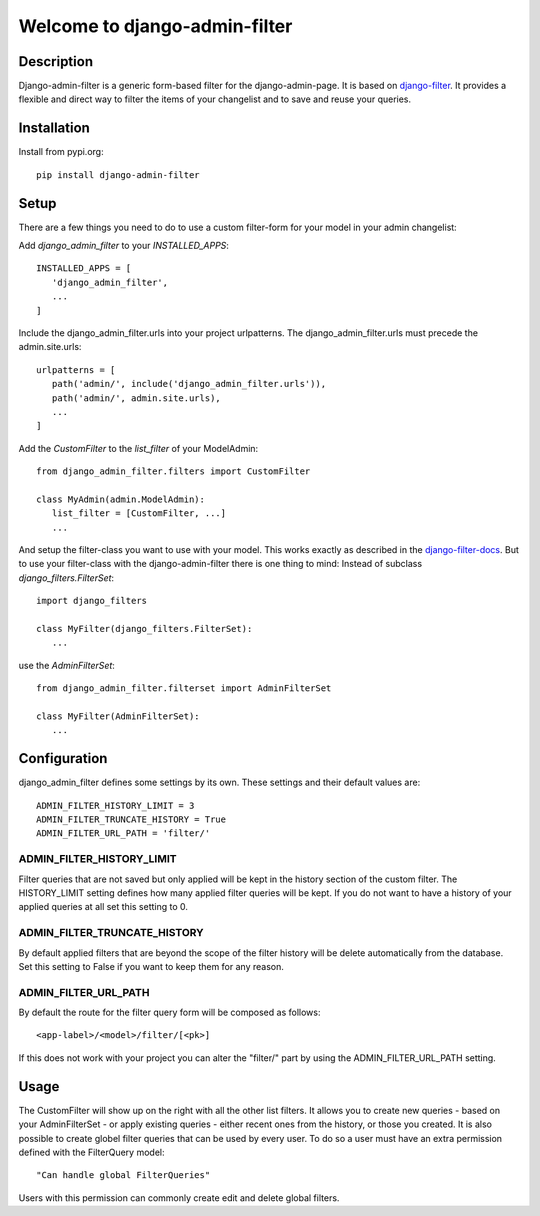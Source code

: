 =================================
Welcome to django-admin-filter
=================================

.. image:: https://api.travis-ci.org/thomst/django-admin-filter.svg?branch=master
   :target: https://travis-ci.org/github/thomst/django-admin-filter

.. image:: https://coveralls.io/repos/github/thomst/django-admin-filter/badge.svg?branch=master
   :target: https://coveralls.io/github/thomst/django-admin-filter?branch=master

.. image:: https://img.shields.io/badge/python-3.5%20%7C%203.6%20%7C%203.7%20%7C%203.8-blue
   :target: https://img.shields.io/badge/python-3.5%20%7C%203.6%20%7C%203.7%20%7C%203.8-blue
   :alt: python: 3.5, 3.6, 3.7, 3.8

.. image:: https://img.shields.io/badge/django-2.2%20%7C%203.0%20%7C%203.1-orange
   :target: https://img.shields.io/badge/django-2.2%20%7C%203.0%20%7C%203.1-orange
   :alt: django: 2.2, 3.0, 3.1

.. _django-filter: https://github.com/carltongibson/django-filter
.. _django-filter-docs: https://django-filter.readthedocs.io/en/master/


Description
===========
Django-admin-filter is a generic form-based filter for the django-admin-page.
It is based on django-filter_. It provides a flexible and direct way to filter
the items of your changelist and to save and reuse your queries.


Installation
============
Install from pypi.org::

   pip install django-admin-filter


Setup
=====
There are a few things you need to do to use a custom filter-form for your model
in your admin changelist:


Add `django_admin_filter` to your `INSTALLED_APPS`::

   INSTALLED_APPS = [
      'django_admin_filter',
      ...
   ]


Include the django_admin_filter.urls into your project urlpatterns. The
django_admin_filter.urls must precede the admin.site.urls::

   urlpatterns = [
      path('admin/', include('django_admin_filter.urls')),
      path('admin/', admin.site.urls),
      ...
   ]



Add the `CustomFilter` to the `list_filter` of your ModelAdmin::

   from django_admin_filter.filters import CustomFilter

   class MyAdmin(admin.ModelAdmin):
      list_filter = [CustomFilter, ...]
      ...


And setup the filter-class you want to use with your model. This works exactly
as described in the django-filter-docs_. But to use your filter-class with the
django-admin-filter there is one thing to mind: Instead of subclass
`django_filters.FilterSet`::

   import django_filters

   class MyFilter(django_filters.FilterSet):
      ...

use the `AdminFilterSet`::

   from django_admin_filter.filterset import AdminFilterSet

   class MyFilter(AdminFilterSet):
      ...


Configuration
=============
django_admin_filter defines some settings by its own. These settings and their
default values are::

   ADMIN_FILTER_HISTORY_LIMIT = 3
   ADMIN_FILTER_TRUNCATE_HISTORY = True
   ADMIN_FILTER_URL_PATH = 'filter/'

ADMIN_FILTER_HISTORY_LIMIT
--------------------------
Filter queries that are not saved but only applied will be kept in the history
section of the custom filter. The HISTORY_LIMIT setting defines how many applied
filter queries will be kept. If you do not want to have a history of your
applied queries at all set this setting to 0.


ADMIN_FILTER_TRUNCATE_HISTORY
-----------------------------
By default applied filters that are beyond the scope of the filter history will
be delete automatically from the database. Set this setting to False if you want
to keep them for any reason.

ADMIN_FILTER_URL_PATH
---------------------
By default the route for the filter query form will be composed as follows::

   <app-label>/<model>/filter/[<pk>]

If this does not work with your project you can alter the "filter/" part by
using the ADMIN_FILTER_URL_PATH setting.


Usage
=====
The CustomFilter will show up on the right with all the other list filters. It
allows you to create new queries - based on your AdminFilterSet - or apply
existing queries - either recent ones from the history, or those you created.
It is also possible to create globel filter queries that can be used by every
user. To do so a user must have an extra permission defined with the FilterQuery
model::

   "Can handle global FilterQueries"

Users with this permission can commonly create edit and delete global filters.